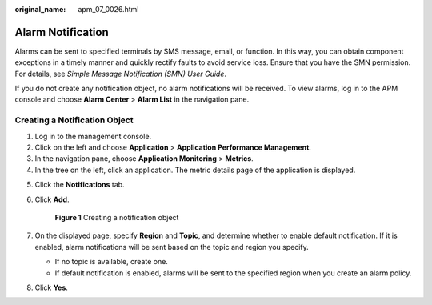 :original_name: apm_07_0026.html

.. _apm_07_0026:

Alarm Notification
==================

Alarms can be sent to specified terminals by SMS message, email, or function. In this way, you can obtain component exceptions in a timely manner and quickly rectify faults to avoid service loss. Ensure that you have the SMN permission. For details, see *Simple Message Notification (SMN) User Guide*.

If you do not create any notification object, no alarm notifications will be received. To view alarms, log in to the APM console and choose **Alarm Center** > **Alarm List** in the navigation pane.

Creating a Notification Object
------------------------------

#. Log in to the management console.
#. Click |image1| on the left and choose **Application** > **Application Performance Management**.
#. In the navigation pane, choose **Application Monitoring** > **Metrics**.
#. In the tree on the left, click an application. The metric details page of the application is displayed.

5. Click the **Notifications** tab.

6. Click **Add**.


   .. figure:: /_static/images/en-us_image_0000001677135825.png
      :alt: **Figure 1** Creating a notification object

      **Figure 1** Creating a notification object

7. On the displayed page, specify **Region** and **Topic**, and determine whether to enable default notification. If it is enabled, alarm notifications will be sent based on the topic and region you specify.

   -  If no topic is available, create one.
   -  If default notification is enabled, alarms will be sent to the specified region when you create an alarm policy.

8. Click **Yes**.

.. |image1| image:: /_static/images/en-us_image_0000001542186458.png
